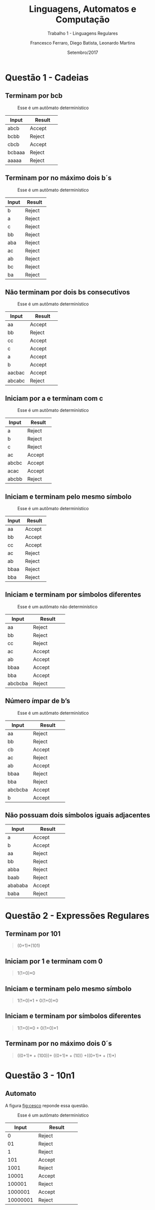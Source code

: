 #+TITLE: Linguagens, Automatos e Computação
#+SUBTITLE: Trabalho 1 - Linguagens Regulares 
#+DATE: Setembro/2017
#+AUTHOR: Francesco Ferraro, Diego Batista, Leonardo Martins
#+OPTIONS: toc:nil

\begin{abstract}
Entrega formal do primeiro trabalho da disciplina de automatos na PUCRS.
\end{abstract}

* Questão 1 - Cadeias 
** Terminam por bcb
   #+CAPTION: Esse é um autômato determinístico
   #+NAME:   fig:SED-HR4049
   [[./q1/a/q1a.jpg]]

   | Input    | Result      |
   | <8>      | <11>        |
   |----------+-------------|
   | abcb     | Accept      |
   | bcbb     | Reject      |
   | cbcb     | Accept      |
   | bcbaaa   | Reject      |
   | aaaaa    | Reject      |

** Terminam por no máximo dois b´s
   #+CAPTION: Esse é um autômato determinístico
   #+NAME:   fig:SED-HR4049
   [[./q1/b/q1b.jpg]]

   | Input    | Result      |
   | <8>      | <11>        |
   |----------+-------------|
   | b        | Reject      |
   | a        | Reject      |
   | c        | Reject      |
   | bb       | Reject      |
   | aba      | Reject      |
   | ac       | Reject      |
   | ab       | Reject      |
   | bc       | Reject      |
   | ba       | Reject      |

  \pagebreak
** Não terminam por dois bs consecutivos
   #+CAPTION: Esse é um autômato determinístico
   #+NAME:   fig:SED-HR4049
   [[./q1/c/q1c.jpg]]

   | Input    | Result      |
   | <8>      | <11>        |
   |----------+-------------|
   | aa       | Accept      |
   | bb       | Reject      |
   | cc       | Accept      |
   | c        | Accept      |
   | a        | Accept      |
   | b        | Accept      |
   | aacbac   | Accept      |
   | abcabc   | Reject      |
  \pagebreak
** Iniciam por a e terminam com c 
   #+CAPTION: Esse é um autômato determinístico
   #+NAME:   fig:SED-HR4049
   [[./q1/d/q1d.jpg]]

   | Input    | Result      |
   | <8>      | <11>        |
   |----------+-------------|
   | a        | Reject      |
   | b        | Reject      |
   | c        | Reject      |
   | ac       | Accept      |
   | abcbc    | Accept      |
   | acac     | Accept      |
   | abcbb    | Reject      |
  \pagebreak
** Iniciam e terminam pelo mesmo símbolo
   #+CAPTION: Esse é um autômato determinístico
   #+NAME:   fig:SED-HR4049
   [[./q1/e/q1e.jpg]]

   | Input    | Result      |
   | <8>      | <11>        |
   |----------+-------------|
   | aa       | Accept      |
   | bb       | Accept      |
   | cc       | Accept      |
   | ac       | Reject      |
   | ab       | Reject      |
   | bbaa     | Reject      |
   | bba      | Reject      |
  \pagebreak
** Iniciam e terminam por símbolos diferentes

   #+CAPTION: Esse é um autômato não determinístico
   #+NAME:   fig:SED-HR4049
   [[./q1/f/q1f.jpg]]

   | Input    | Result      |
   | <8>      | <11>        |
   |----------+-------------|
   | aa       | Reject      |
   | bb       | Reject      |
   | cc       | Reject      |
   | ac       | Accept      |
   | ab       | Accept      |
   | bbaa     | Accept      |
   | bba      | Accept      |
   | abcbcba  | Reject      |

  \pagebreak
** Número ímpar de b’s
   #+CAPTION: Esse é um autômato determinístico
   #+NAME:   fig:SED-HR4049
   [[./q1/g/q1g.jpg]]

   | Input    | Result      |
   | <8>      | <11>        |
   |----------+-------------|
   | aa       | Reject      |
   | bb       | Reject      |
   | cb       | Accept      |
   | ac       | Reject      |
   | ab       | Accept      |
   | bbaa     | Reject      |
   | bba      | Reject      |
   | abcbcba  | Accept      |
   | b        | Accept      |
  \pagebreak
** Não possuam dois símbolos iguais adjacentes 
   #+CAPTION: Esse é um autômato determinístico
   #+NAME:   fig:SED-HR4049
   #+ATTR_HTML: width="200px"
   #+ATTR_ORG: :width 200
   [[./q1/h/q1h.jpg]]

   | Input    | Result      |
   | <8>      | <11>        |
   |----------+-------------|
   | a        | Accept      |
   | b        | Accept      |
   | aa       | Reject      |
   | bb       | Reject      |
   | abba     | Reject      |
   | baab     | Reject      |
   | abababa  | Accept      |
   | baba     | Reject      |
  \pagebreak

* Questão 2 - Expressões Regulares
** Terminam por 101 

   #+BEGIN_QUOTE
   (0+1)*(101)
   #+END_QUOTE

** Iniciam por 1 e terminam com 0 

   #+BEGIN_QUOTE
   1(1+0)*0 
   #+END_QUOTE

** Iniciam e terminam pelo mesmo símbolo

   #+BEGIN_QUOTE
   1(1+0)*1 + 0(1+0)*0 
   #+END_QUOTE

** Iniciam e terminam por símbolos diferentes 

   #+BEGIN_QUOTE
   1(1+0)*0 + 0(1+0)*1 
   #+END_QUOTE

** Terminam por no máximo dois 0´s
   #+BEGIN_QUOTE
   ((0+1)* + (100))+ ((0+1)* + (10)) +((0+1)* + (1)*)
   #+END_QUOTE
\pagebreak
* Questão 3 - 10n1
** Automato
   A figura [[fig:cesco]] reponde essa questão. 
   
   #+CAPTION: Esse é um autômato determinístico
   #+NAME:   fig:cesco
   [[./q3/q3.jpg]]

   |    Input | Result      |
   |      <8> | <11>        |
   |----------+-------------|
   |        0 | Reject      |
   |       01 | Reject      |
   |        1 | Reject      |
   |      101 | Accept      |
   |     1001 | Reject      |
   |    10001 | Accept      |
   |   100001 | Reject      |
   |  1000001 | Accept      |
   | 10000001 | Reject      |
** Expressão regular

   *10+(00)*+1* 
\pagebreak
* TODO Questão 4 - AFND -> AFD
  Aqui vai uma super resolução.
  #+CAPTION: Esse é um autômato determinístico
  #+NAME:   fig:SED-HR4049
  [[./q4/q4.jpg]]
  \pagebreak
* Questão 5  - V ou F
** Falso 
   Uma vez que consumidas todas as entradas o AFND acaba com a execução ainda que a transição do vazia para o mesmo estado ocorra.  O fato de que o estado anterior a ela ser o mesmo que o posterior não faz o autômato entrar em loop.
** Verdadeira
** Falso 
   Um ADF sem ao menos 1 estado final reconhece só a linguagem vazia.
** Falsa  
   Por definição um AFD e AFND tem igual poder de reconhecimento

   \pagebreak
* Questão 6 - Estacionamento
  Resposta é a figura [[fig:estacionamento]].
  #+CAPTION: Autômato de uma parquímetro
  #+NAME:   fig:estacionamento
  [[./q6/estacionamento.jpg]]
  \pagebreak
* Questão 7 - Sinaleira
**  Analisando os semáforos paralelamente.

   Resposta é a figura [[fig:paralelo]].
   #+CAPTION: Autômato em paralelo 
   #+NAME:   fig:paralelo
   [[./q7/paralelo.jpg]]

**  Analisando os semáforos simultaneamente.

   Resposta é a figura [[fig:simultaneo]].
   #+CAPTION: Autômato simultâneo 
   #+NAME:   fig:simultaneo
   [[./q7/simultaneo.jpg]]
